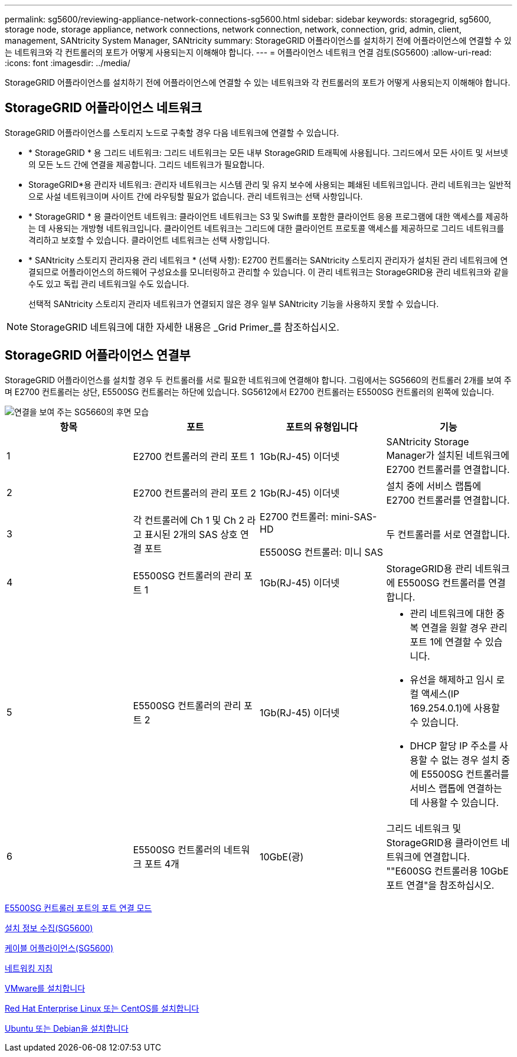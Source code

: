 ---
permalink: sg5600/reviewing-appliance-network-connections-sg5600.html 
sidebar: sidebar 
keywords: storagegrid, sg5600, storage node, storage appliance, network connections, network connection, network, connection, grid, admin, client, management, SANtricity System Manager, SANtricity 
summary: StorageGRID 어플라이언스를 설치하기 전에 어플라이언스에 연결할 수 있는 네트워크와 각 컨트롤러의 포트가 어떻게 사용되는지 이해해야 합니다. 
---
= 어플라이언스 네트워크 연결 검토(SG5600)
:allow-uri-read: 
:icons: font
:imagesdir: ../media/


[role="lead"]
StorageGRID 어플라이언스를 설치하기 전에 어플라이언스에 연결할 수 있는 네트워크와 각 컨트롤러의 포트가 어떻게 사용되는지 이해해야 합니다.



== StorageGRID 어플라이언스 네트워크

StorageGRID 어플라이언스를 스토리지 노드로 구축할 경우 다음 네트워크에 연결할 수 있습니다.

* * StorageGRID * 용 그리드 네트워크: 그리드 네트워크는 모든 내부 StorageGRID 트래픽에 사용됩니다. 그리드에서 모든 사이트 및 서브넷의 모든 노드 간에 연결을 제공합니다. 그리드 네트워크가 필요합니다.
* StorageGRID*용 관리자 네트워크: 관리자 네트워크는 시스템 관리 및 유지 보수에 사용되는 폐쇄된 네트워크입니다. 관리 네트워크는 일반적으로 사설 네트워크이며 사이트 간에 라우팅할 필요가 없습니다. 관리 네트워크는 선택 사항입니다.
* * StorageGRID * 용 클라이언트 네트워크: 클라이언트 네트워크는 S3 및 Swift를 포함한 클라이언트 응용 프로그램에 대한 액세스를 제공하는 데 사용되는 개방형 네트워크입니다. 클라이언트 네트워크는 그리드에 대한 클라이언트 프로토콜 액세스를 제공하므로 그리드 네트워크를 격리하고 보호할 수 있습니다. 클라이언트 네트워크는 선택 사항입니다.
* * SANtricity 스토리지 관리자용 관리 네트워크 * (선택 사항): E2700 컨트롤러는 SANtricity 스토리지 관리자가 설치된 관리 네트워크에 연결되므로 어플라이언스의 하드웨어 구성요소를 모니터링하고 관리할 수 있습니다. 이 관리 네트워크는 StorageGRID용 관리 네트워크와 같을 수도 있고 독립 관리 네트워크일 수도 있습니다.
+
선택적 SANtricity 스토리지 관리자 네트워크가 연결되지 않은 경우 일부 SANtricity 기능을 사용하지 못할 수 있습니다.




NOTE: StorageGRID 네트워크에 대한 자세한 내용은 _Grid Primer_를 참조하십시오.



== StorageGRID 어플라이언스 연결부

StorageGRID 어플라이언스를 설치할 경우 두 컨트롤러를 서로 필요한 네트워크에 연결해야 합니다. 그림에서는 SG5660의 컨트롤러 2개를 보여 주며 E2700 컨트롤러는 상단, E5500SG 컨트롤러는 하단에 있습니다. SG5612에서 E2700 컨트롤러는 E5500SG 컨트롤러의 왼쪽에 있습니다.

image::../media/cabling_diagram.gif[연결을 보여 주는 SG5660의 후면 모습]

|===
| 항목 | 포트 | 포트의 유형입니다 | 기능 


 a| 
1
 a| 
E2700 컨트롤러의 관리 포트 1
 a| 
1Gb(RJ-45) 이더넷
 a| 
SANtricity Storage Manager가 설치된 네트워크에 E2700 컨트롤러를 연결합니다.



 a| 
2
 a| 
E2700 컨트롤러의 관리 포트 2
 a| 
1Gb(RJ-45) 이더넷
 a| 
설치 중에 서비스 랩톱에 E2700 컨트롤러를 연결합니다.



 a| 
3
 a| 
각 컨트롤러에 Ch 1 및 Ch 2 라고 표시된 2개의 SAS 상호 연결 포트
 a| 
E2700 컨트롤러: mini-SAS-HD

E5500SG 컨트롤러: 미니 SAS
 a| 
두 컨트롤러를 서로 연결합니다.



 a| 
4
 a| 
E5500SG 컨트롤러의 관리 포트 1
 a| 
1Gb(RJ-45) 이더넷
 a| 
StorageGRID용 관리 네트워크에 E5500SG 컨트롤러를 연결합니다.



 a| 
5
 a| 
E5500SG 컨트롤러의 관리 포트 2
 a| 
1Gb(RJ-45) 이더넷
 a| 
* 관리 네트워크에 대한 중복 연결을 원할 경우 관리 포트 1에 연결할 수 있습니다.
* 유선을 해제하고 임시 로컬 액세스(IP 169.254.0.1)에 사용할 수 있습니다.
* DHCP 할당 IP 주소를 사용할 수 없는 경우 설치 중에 E5500SG 컨트롤러를 서비스 랩톱에 연결하는 데 사용할 수 있습니다.




 a| 
6
 a| 
E5500SG 컨트롤러의 네트워크 포트 4개
 a| 
10GbE(광)
 a| 
그리드 네트워크 및 StorageGRID용 클라이언트 네트워크에 연결합니다. ""E600SG 컨트롤러용 10GbE 포트 연결"을 참조하십시오.

|===
xref:port-bond-modes-for-e5600sg-controller-ports.adoc[E5500SG 컨트롤러 포트의 포트 연결 모드]

xref:gathering-installation-information-sg5600.adoc[설치 정보 수집(SG5600)]

xref:cabling-appliance-sg5600.adoc[케이블 어플라이언스(SG5600)]

xref:../network/index.adoc[네트워킹 지침]

xref:../vmware/index.adoc[VMware를 설치합니다]

xref:../rhel/index.adoc[Red Hat Enterprise Linux 또는 CentOS를 설치합니다]

xref:../ubuntu/index.adoc[Ubuntu 또는 Debian을 설치합니다]

